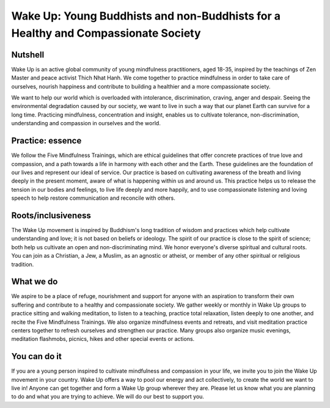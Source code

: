 ==================================================================================
Wake Up: Young Buddhists and non-Buddhists for a Healthy and Compassionate Society
==================================================================================

Nutshell
********
Wake Up is an active global community of young mindfulness practitioners, aged 18-35,
inspired by the teachings of Zen Master and peace activist Thich Nhat Hanh. We come
together to practice mindfulness in order to take care of ourselves, nourish happiness
and contribute to building a healthier and a more compassionate society. 

We want to help our world which is overloaded with intolerance, discrimination,
craving, anger and despair. Seeing the environmental degradation caused by our society,
we want to live in such a way that our planet Earth can survive for a long time.
Practicing mindfulness, concentration and insight, enables us to cultivate tolerance,
non-discrimination, understanding and compassion in ourselves and the world.

Practice: essence
*****************
We follow the Five Mindfulness Trainings, which are ethical guidelines that offer
concrete practices of true love and compassion, and a path towards a life in harmony
with each other and the Earth. These guidelines are the foundation of our lives and
represent our ideal of service. Our practice is based on cultivating awareness of the
breath and living deeply in the present moment, aware of what is happening within us and
around us. This practice helps us to release the tension in our bodies and feelings, to
live life deeply and more happily, and to use compassionate listening and loving speech
to help restore communication and reconcile with others. 

Roots/inclusiveness
*******************
The Wake Up movement is inspired by Buddhism's long tradition of wisdom and practices
which help cultivate understanding and love; it is not based on beliefs or ideology. The
spirit of our practice is close to the spirit of science; both help us cultivate an open
and non-discriminating mind. We honor everyone's diverse spiritual and cultural roots.
You can join as a Christian, a Jew, a Muslim, as an agnostic or atheist, or member of any
other spiritual or religious tradition.

What we do
**********
We aspire to be a place of refuge, nourishment and support for anyone with an aspiration
to transform their own suffering and contribute to a healthy and compassionate society.
We gather weekly or monthly in Wake Up groups to practice sitting and walking meditation,
to listen to a teaching, practice total relaxation, listen deeply to one another, and
recite the Five Mindfulness Trainings. We also organize mindfulness events and retreats,
and visit meditation practice centers together to refresh ourselves and strengthen our
practice. Many groups also organize music evenings, meditation flashmobs, picnics, hikes
and other special events or actions. 

You can do it
*************
If you are a young person inspired to cultivate mindfulness and compassion in your life,
we invite you to join the Wake Up movement in your country. Wake Up offers a way to pool
our energy and act collectively, to create the world we want to live in! Anyone can get
together and form a Wake Up group wherever they are. Please let us know what you are
planning to do and what you are trying to achieve. We will do our best to support you.
